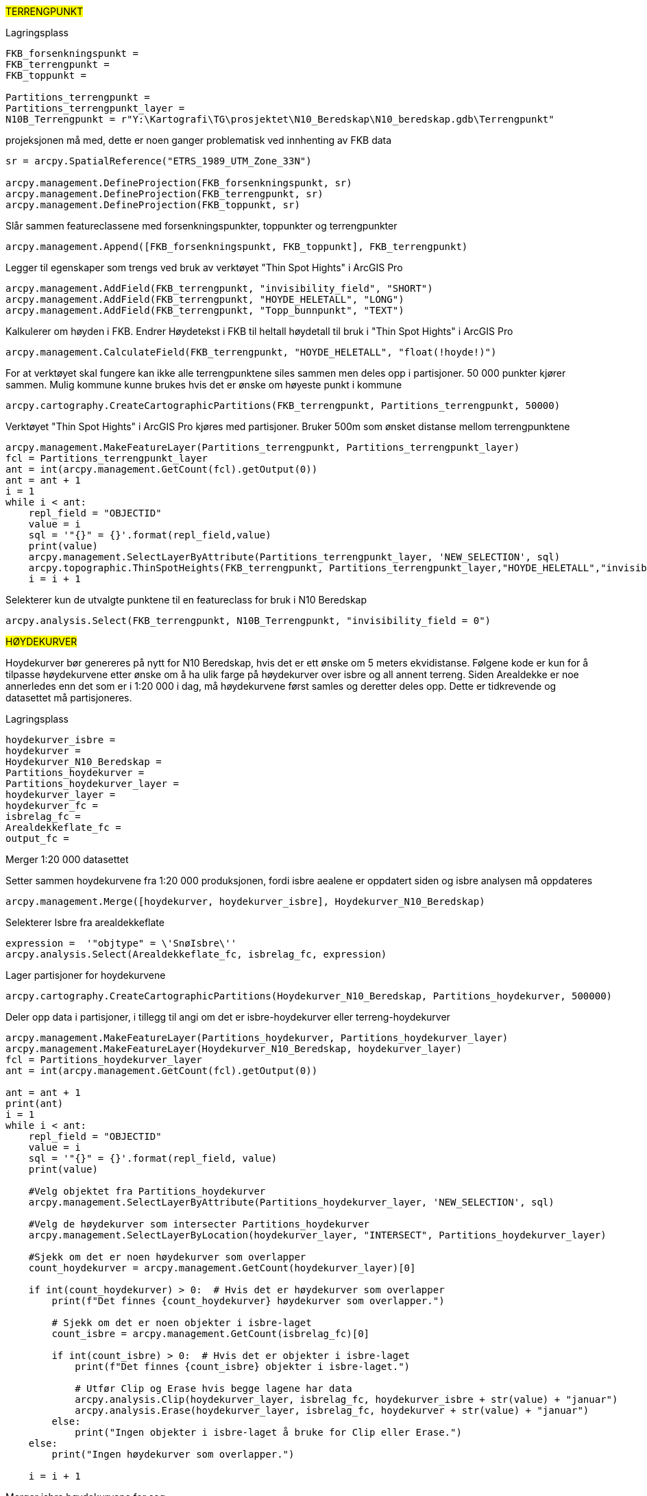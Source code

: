 //Terrengpunkt og hoydekurver

#TERRENGPUNKT#

[.red]#Lagringsplass#
----
FKB_forsenkningspunkt = 
FKB_terrengpunkt = 
FKB_toppunkt = 

Partitions_terrengpunkt = 
Partitions_terrengpunkt_layer = 
N10B_Terrengpunkt = r"Y:\Kartografi\TG\prosjektet\N10_Beredskap\N10_beredskap.gdb\Terrengpunkt"
----

[.red]#projeksjonen må med, dette er noen ganger problematisk ved innhenting av FKB data#
----

sr = arcpy.SpatialReference("ETRS_1989_UTM_Zone_33N")

arcpy.management.DefineProjection(FKB_forsenkningspunkt, sr)
arcpy.management.DefineProjection(FKB_terrengpunkt, sr)
arcpy.management.DefineProjection(FKB_toppunkt, sr)
----
[.red]#Slår sammen featureclassene med forsenkningspunkter, toppunkter og terrengpunkter#
----
arcpy.management.Append([FKB_forsenkningspunkt, FKB_toppunkt], FKB_terrengpunkt)
----
[.red]#Legger til egenskaper som trengs ved bruk av verktøyet "Thin Spot Hights" i ArcGIS Pro#
----
arcpy.management.AddField(FKB_terrengpunkt, "invisibility_field", "SHORT")
arcpy.management.AddField(FKB_terrengpunkt, "HOYDE_HELETALL", "LONG")
arcpy.management.AddField(FKB_terrengpunkt, "Topp_bunnpunkt", "TEXT")
----
[.red]#Kalkulerer om høyden i FKB. Endrer Høydetekst i FKB til heltall høydetall til bruk i "Thin Spot Hights" i ArcGIS Pro#
----
arcpy.management.CalculateField(FKB_terrengpunkt, "HOYDE_HELETALL", "float(!hoyde!)")
----
[.red]#For at verktøyet skal fungere kan ikke alle terrengpunktene siles sammen men deles opp i partisjoner. 50 000 punkter kjører sammen. Mulig kommune kunne brukes hvis det er ønske om høyeste punkt i kommune#
----
arcpy.cartography.CreateCartographicPartitions(FKB_terrengpunkt, Partitions_terrengpunkt, 50000)
----
[.red]#Verktøyet "Thin Spot Hights" i ArcGIS Pro kjøres med partisjoner. Bruker 500m som ønsket distanse mellom terrengpunktene#
----
arcpy.management.MakeFeatureLayer(Partitions_terrengpunkt, Partitions_terrengpunkt_layer)
fcl = Partitions_terrengpunkt_layer
ant = int(arcpy.management.GetCount(fcl).getOutput(0))
ant = ant + 1 
i = 1
while i < ant:
    repl_field = "OBJECTID"
    value = i
    sql = '"{}" = {}'.format(repl_field,value)
    print(value)
    arcpy.management.SelectLayerByAttribute(Partitions_terrengpunkt_layer, 'NEW_SELECTION', sql)
    arcpy.topographic.ThinSpotHeights(FKB_terrengpunkt, Partitions_terrengpunkt_layer,"HOYDE_HELETALL","invisibility_field", "Topp_bunnpunkt", "500 Meters")
    i = i + 1
----
[.red]#Selekterer kun de utvalgte punktene til en featureclass for bruk i N10 Beredskap#
----
arcpy.analysis.Select(FKB_terrengpunkt, N10B_Terrengpunkt, "invisibility_field = 0")
----

#HØYDEKURVER#

Hoydekurver bør genereres på nytt for N10 Beredskap, hvis det er ett ønske om 5 meters ekvidistanse. Følgene kode er kun for å tilpasse høydekurvene etter ønske om å ha ulik farge på høydekurver over isbre og all annent terreng. Siden Arealdekke er noe annerledes enn det som er i 1:20 000 i dag, må høydekurvene først samles og deretter deles opp. Dette er tidkrevende og datasettet må partisjoneres.


[.red]#Lagringsplass#
----
hoydekurver_isbre = 
hoydekurver = 
Hoydekurver_N10_Beredskap = 
Partitions_hoydekurver = 
Partitions_hoydekurver_layer = 
hoydekurver_layer = 
hoydekurver_fc = 
isbrelag_fc = 
Arealdekkeflate_fc = 
output_fc = 
----
[.red]#Merger 1:20 000 datasettet#

Setter sammen hoydekurvene fra 1:20 000 produksjonen, fordi isbre aealene er oppdatert siden og isbre analysen må oppdateres
----
arcpy.management.Merge([hoydekurver, hoydekurver_isbre], Hoydekurver_N10_Beredskap)
----
[.red]#Selekterer Isbre fra arealdekkeflate#
----
expression =  '"objtype" = \'SnøIsbre\''
arcpy.analysis.Select(Arealdekkeflate_fc, isbrelag_fc, expression)
----
[.red]#Lager partisjoner for hoydekurvene#

----
arcpy.cartography.CreateCartographicPartitions(Hoydekurver_N10_Beredskap, Partitions_hoydekurver, 500000)
----
[.red]#Deler opp data i partisjoner, i tillegg til angi om det er isbre-hoydekurver eller terreng-hoydekurver#
----
arcpy.management.MakeFeatureLayer(Partitions_hoydekurver, Partitions_hoydekurver_layer)
arcpy.management.MakeFeatureLayer(Hoydekurver_N10_Beredskap, hoydekurver_layer)
fcl = Partitions_hoydekurver_layer
ant = int(arcpy.management.GetCount(fcl).getOutput(0))

ant = ant + 1
print(ant)
i = 1
while i < ant:
    repl_field = "OBJECTID"
    value = i
    sql = '"{}" = {}'.format(repl_field, value)
    print(value)
    
    #Velg objektet fra Partitions_hoydekurver
    arcpy.management.SelectLayerByAttribute(Partitions_hoydekurver_layer, 'NEW_SELECTION', sql)
    
    #Velg de høydekurver som intersecter Partitions_hoydekurver
    arcpy.management.SelectLayerByLocation(hoydekurver_layer, "INTERSECT", Partitions_hoydekurver_layer)
    
    #Sjekk om det er noen høydekurver som overlapper
    count_hoydekurver = arcpy.management.GetCount(hoydekurver_layer)[0]
    
    if int(count_hoydekurver) > 0:  # Hvis det er høydekurver som overlapper
        print(f"Det finnes {count_hoydekurver} høydekurver som overlapper.")
        
        # Sjekk om det er noen objekter i isbre-laget
        count_isbre = arcpy.management.GetCount(isbrelag_fc)[0]
        
        if int(count_isbre) > 0:  # Hvis det er objekter i isbre-laget
            print(f"Det finnes {count_isbre} objekter i isbre-laget.")
            
            # Utfør Clip og Erase hvis begge lagene har data
            arcpy.analysis.Clip(hoydekurver_layer, isbrelag_fc, hoydekurver_isbre + str(value) + "januar")
            arcpy.analysis.Erase(hoydekurver_layer, isbrelag_fc, hoydekurver + str(value) + "januar")
        else:
            print("Ingen objekter i isbre-laget å bruke for Clip eller Erase.")
    else:
        print("Ingen høydekurver som overlapper.")

    i = i + 1
----
[.red]#Merger isbre høydekurvene for seg#
----
import arcpy
import os

fgdb_path = 
arcpy.env.workspace = fgdb_path
#Hent alle feature classes i geodatabasen
feature_classes = arcpy.ListFeatureClasses("Hoydekurver_Isbre*",feature_type='polyline')
print(feature_classes)


#Kontroller at vi har feature classes i GDB-en
if not feature_classes:
    print("Ingen feature classes funnet i geodatabasen.")
else:
    #Filnavn for den nye sammenslåtte feature classen
    merged_fc = os.path.join(fgdb_path, "Hoydekurver_Isbre")

    try:
        #Bruk Merge for å slå sammen alle feature classes i GDB-en
        arcpy.Merge_management(feature_classes, merged_fc)
        print(f"Alle feature classes er slått sammen til: {merged_fc}")
    except Exception as e:
        print(f"Feil ved sammenføyning: {e}")

----
[.red]#Merger terreng høydekurvene for seg#

----
import arcpy
import os

fgdb_path = 
arcpy.env.workspace = fgdb_path
#Hent alle feature classes i geodatabasen
feature_classes = arcpy.ListFeatureClasses("Hoydekurver_N10*",feature_type='polyline')
print(feature_classes)


#Kontroller at vi har feature classes i GDB-en
if not feature_classes:
    print("Ingen feature classes funnet i geodatabasen.")
else:
    #Filnavn for den nye sammenslåtte feature classen
    merged_fc = os.path.join(fgdb_path, "Hoydekurver")

    try:
        #Bruk Merge for å slå sammen alle feature classes i GDB-en
        arcpy.Merge_management(feature_classes, merged_fc)
        print(f"Alle feature classes er slått sammen til: {merged_fc}")
    except Exception as e:
        print(f"Feil ved sammenføyning: {e}")
----